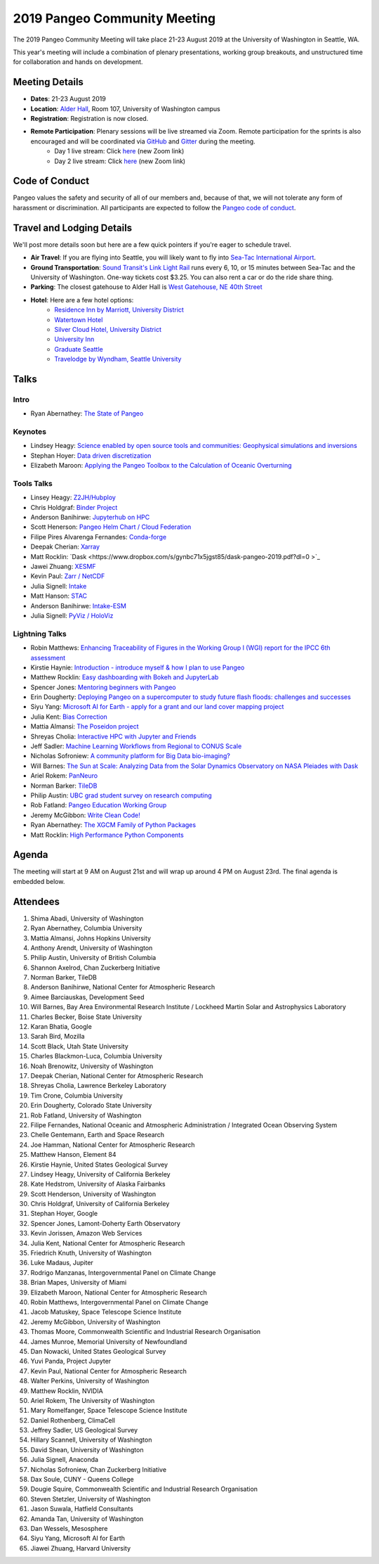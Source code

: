 .. _summer-meeting:

2019 Pangeo Community Meeting
=============================

The 2019 Pangeo Community Meeting will take place 21-23 August 2019 at the
University of Washington in Seattle, WA.

This year's meeting will include a combination of plenary presentations,
working group breakouts, and unstructured time for collaboration and hands on
development.

Meeting Details
---------------
- **Dates**: 21-23 August 2019
- **Location**: `Alder Hall <https://www.washington.edu/maps/#!/ald>`_, Room 107, University of Washington campus
- **Registration**: Registration is now closed.
- **Remote Participation**: Plenary sessions will be live streamed via Zoom. Remote participation for the sprints is also encouraged and will be coordinated via `GitHub <https://github.com/pangeo-data/pangeo/issues>`_ and `Gitter <https://gitter.im/pangeo-data>`_ during the meeting.
    - Day 1 live stream: Click `here <https://washington.zoom.us/j/999388241>`_ (new Zoom link)
    - Day 2 live stream: Click `here <https://washington.zoom.us/j/999388241>`_ (new Zoom link)

Code of Conduct
---------------
Pangeo values the safety and security of all of our members and, because of that,
we will not tolerate any form of harassment or discrimination.
All participants are expected to follow the
`Pangeo code of conduct <https://github.com/pangeo-data/governance/blob/master/conduct/code_of_conduct.md>`_.

Travel and Lodging Details
--------------------------

We'll post more details soon but here are a few quick pointers if you're eager
to schedule travel.

- **Air Travel**: If you are flying into Seattle, you will likely want to fly into
  `Sea-Tac International Airport <https://www.portseattle.org/sea-tac>`_.
- **Ground Transportation**: `Sound Transit's Link Light Rail <https://www.soundtransit.org/>`_ runs every
  6, 10, or 15 minutes between Sea-Tac and the University of Washington.
  One-way tickets cost $3.25. You can also rent a car or do the ride share thing.
- **Parking**: The closest gatehouse to Alder Hall is `West Gatehouse, NE 40th Street <https://transportation.uw.edu/park/visitor>`_
- **Hotel**: Here are a few hotel options:
    - `Residence Inn by Marriott, University District <https://www.marriott.com/hotels/travel/seaud-residence-inn-seattle-university-district/>`_
    - `Watertown Hotel <https://www.staypineapple.com/watertown-hotel-seattle-wa?utm_source=google-my-business&amp;utm_medium=organic&amp;utm_campaign=GMB&amp;utm_term=wt>`_
    - `Silver Cloud Hotel, University District <https://www.silvercloud.com/university/>`_
    - `University Inn <https://www.staypineapple.com/university-inn-seattle-wa?utm_source=google-my-business&amp;utm_medium=organic&amp;utm_campaign=GMB&amp;utm_term=ui>`_
    - `Graduate Seattle <https://www.graduatehotels.com/seattle>`_
    - `Travelodge by Wyndham, Seattle University <http://www.travelodgeseattleuniversity.com/>`_

Talks
-----

Intro
~~~~~
- Ryan Abernathey: `The State of Pangeo <https://speakerdeck.com/rabernat/state-of-pangeo-august-2019>`_

Keynotes
~~~~~~~~
- Lindsey Heagy: `Science enabled by open source tools and communities: Geophysical simulations and inversions <https://docs.google.com/presentation/d/1Wfh2xPw28fqlHMehhys1__SFH4Dmrzq7LI2KcBsuVyc/edit?usp=sharing>`_
- Stephan Hoyer: `Data driven discretization <https://www.pnas.org/content/116/31/15344>`_
- Elizabeth Maroon: `Applying the Pangeo Toolbox to the Calculation of Oceanic Overturning <https://drive.google.com/a/ucar.edu/file/d/1gEF6MO2eGre2c6PTHUQO40djjbZHftVK/view?usp=sharing>`_

Tools Talks
~~~~~~~~~~~
- Linsey Heagy: `Z2JH/Hubploy <https://docs.google.com/presentation/d/1-3X0bDmIMCKJ4vDuHSuf59nnhlxWS5hhZZEQLvzOVPE/edit#slide=id.g5f3a2dc113_0_516>`_
- Chris Holdgraf: `Binder Project <https://docs.google.com/presentation/d/1-3X0bDmIMCKJ4vDuHSuf59nnhlxWS5hhZZEQLvzOVPE/edit#slide=id.g5f3a2dc113_0_516>`_
- Anderson Banihirwe: `Jupyterhub on HPC <https://andersonbanihirwe.dev/talks/jupyterhub-on-hpc-pangeo-2019.html>`_
- Scott Henerson: `Pangeo Helm Chart / Cloud Federation <https://docs.google.com/presentation/d/1wQzdwk3_C6R0BVigWOeYo9GYIqRQrD3i39OmbLZJyk8/edit?usp=sharing>`_
- Filipe Pires Alvarenga Fernandes: `Conda-forge <https://docs.google.com/presentation/d/1u5H4TD8FFNXnPD3mn4ap6B6_Np25QRRdhmedG-4OGEc/edit?usp=sharing>`_
- Deepak Cherian: `Xarray <https://www.dropbox.com/s/8b0bivdf5vc3rh5/2019-08-pangeo-seattle.pptx?dl=0>`_
- Matt Rocklin: `Dask <https://www.dropbox.com/s/gynbc71x5jgst85/dask-pangeo-2019.pdf?dl=0 >`_
- Jawei Zhuang: `XESMF <https://docs.google.com/presentation/d/1WxhT6DryujvszJ6tfdweHCnXHowcGsR1-JiZQF-KNTc/edit?usp=sharing>`_
- Kevin Paul: `Zarr / NetCDF <https://docs.google.com/presentation/d/1UKYQ0qQYAs0OUdJ5qSNMk_iMg9iyTu_rbiybJZsRoNU>`_
- Julia Signell: `Intake <https://docs.google.com/presentation/d/15kxhKzyklkV_Jo7drGEJ70Wk5KOoMJgfiufBfq66Xyc/edit?usp=sharing>`_
- Matt Hanson: `STAC <https://docs.google.com/presentation/d/1iiSUvtE6lMaZMTWQrQQTUl8MBecZRFjb3QJyjZKZNO0/edit?usp=sharing>`_
- Anderson Banihirwe: `Intake-ESM <https://andersonbanihirwe.dev/talks/intake-esm-pangeo-2019.html>`_
- Julia Signell: `PyViz / HoloViz <https://docs.google.com/presentation/d/1j2LFUHS1ahsfEThpFwnAZHqt4IeijJ4Kj9Jjcoh7IKU/edit?usp=sharing>`_

Lightning Talks
~~~~~~~~~~~~~~~
- Robin Matthews: `Enhancing Traceability of Figures in the Working Group I (WGI) report for the IPCC 6th assessment <https://drive.google.com/file/d/1Z9ECFn6y5cnge61coasDRQWZbDe8nEgx/view?usp=sharing>`_
- Kirstie Haynie: `Introduction - introduce myself & how I plan to use Pangeo <https://drive.google.com/file/d/1SLA33HV2FyYws6AmT7MT-VuASSh2AKcO/view>`_
- Matthew Rocklin: `Easy dashboarding with Bokeh and JupyterLab <https://github.com/ian-r-rose/jupyterlab-bokeh-server/>`_
- Spencer Jones: `Mentoring beginners with Pangeo <https://docs.google.com/presentation/d/1MBXWtJ7EPlKRPxevXErI1NuHRvbC9CTX-YpK_XF5_9Q/edit?usp=sharing>`_
- Erin Dougherty: `Deploying Pangeo on a supercomputer to study future flash floods: challenges and successes <https://docs.google.com/presentation/d/1na5vAB8ZpcatKen29d91iJbxegqGSW5bdn6QZeUPTpY/edit?usp=sharing>`_
- Siyu Yang: `Microsoft AI for Earth - apply for a grant and our land cover mapping project <https://ai4ehackathons.blob.core.windows.net/siyu/AI4E_at_Pangeo.pdf>`_
- Julia Kent: `Bias Correction <https://docs.google.com/presentation/d/1GB57yuV5BM903Ktbh_eDNYNzntVhLIejs7me_BMekC8/edit?usp=sharing>`_
- Mattia Almansi: `The Poseidon project <https://jh.box.com/s/uau4j0n4q7jmdrob0t4yc85e773ok3ho>`_
- Shreyas Cholia: `Interactive HPC with Jupyter and Friends <https://docs.google.com/presentation/d/1MwxG3B-7FRJ_TzPAqmpQ4uo_8j5_4j5tFd3Nt_FNwSI/edit>`_
- Jeff Sadler: `Machine Learning Workflows from Regional to CONUS Scale <https://docs.google.com/presentation/d/1LBqjjJ3Qo7yMM4l-c98Vkr-IyJ208iOZCgs-we5kurI/edit?usp=sharing>`_
- Nicholas Sofroniew: `A community platform for Big Data bio-imaging? <https://docs.google.com/presentation/d/18Z4G58oQXUYl0EfuqgzF98B0gfnabhieW3_k-xeyHC0/edit?usp=sharing>`_
- Will Barnes: `The Sun at Scale: Analyzing Data from the Solar Dynamics Observatory on NASA Pleiades with Dask <https://docs.google.com/presentation/d/1vzCPwIcBgbLADLgEC3kf4Kj3p4opbcGt-4QJssTRkvw/edit?usp=sharing>`_
- Ariel Rokem: `PanNeuro <https://arokem.github.io/2019-BRAINI-PanNeuro-slides/#/>`_
- Norman Barker: `TileDB <https://docs.google.com/presentation/d/1gioRfodyngdHREPYO7dHprcnOr_mtGV3nWgpSk9UsH8/edit?usp=sharing>`_
- Philip Austin: `UBC grad student survey on research computing <https://docs.google.com/presentation/d/1yLq3Veo1aMnCk46rXvS7QfZXv_xVRVRn11M2DrEYvlA/edit?usp=sharing>`_
- Rob Fatland: `Pangeo Education Working Group <https://docs.google.com/presentation/d/1S2pET0zzo5TYyH4jvXLQJuPelmh99X7JJ1cTbdJCtJ8/edit?usp=sharing>`_
- Jeremy McGibbon: `Write Clean Code! <https://docs.google.com/presentation/d/e/2PACX-1vSBDSwxyzZz2kCzAv4n7KFsOXeHDWPXkn-P-K_gelUokfXoYbAsxLHXwhyPWSfM7148iPHW7BUfSBzj/pub?start=false&loop=false&delayms=60000>`_
- Ryan Abernathey: `The XGCM Family of Python Packages <https://speakerdeck.com/rabernat/the-xgcm-family-of-python-packages>`_
- Matt Rocklin: `High Performance Python Components <https://www.google.com/url?q=https://docs.google.com/presentation/d/e/2PACX-1vSajAH6FzgQH4OwOJD5y-t9mjF9tTKEeljguEsfcjavp18pL4LkpABy4lW2uMykIUvP2dC-1AmhCq6l/pub?start%3Dfalse%26loop%3Dfalse%26delayms%3D3000&sa=D&source=hangouts&ust=1566584370314000&usg=AFQjCNGpY_hdcM9Boj8ZZaF-9baKdykBJg>`_

Agenda
------

The meeting will start at 9 AM on August 21st and will wrap up around 4 PM on August 23rd.
The final agenda is embedded below.

.. raw:: html

    <iframe width="100%" height="800" src="https://docs.google.com/document/d/e/2PACX-1vQtNNhS0KUh9oZUOG_T2f8_b507q9AlEhGTGMzCrZ61lQa5MyXNeKso1Ba1QxKGqSbD-iM8cC9ScNmq/pub?embedded=true"></iframe>

Attendees
---------
1.	Shima Abadi, University of Washington
2.	Ryan Abernathey, Columbia University
3.	Mattia Almansi, Johns Hopkins University
4.	Anthony Arendt, University of Washington
5.	Philip Austin, University of British Columbia
6.	Shannon Axelrod, Chan Zuckerberg Initiative
7.	Norman Barker, TileDB
8.	Anderson Banihirwe, National Center for Atmospheric Research
9.	Aimee Barciauskas, Development Seed
10.	Will Barnes, Bay Area Environmental Research Institute / Lockheed Martin Solar and Astrophysics Laboratory
11.	Charles Becker, Boise State University
12.	Karan Bhatia, Google
13.	Sarah Bird, Mozilla
14.	Scott Black, Utah State University
15.	Charles Blackmon-Luca, Columbia University
16.	Noah Brenowitz, University of Washington
17.	Deepak Cherian, National Center for Atmospheric Research
18.	Shreyas Cholia, Lawrence Berkeley Laboratory
19.	Tim Crone, Columbia University
20.	Erin Dougherty, Colorado State University
21.	Rob Fatland, University of Washington
22.	Filipe Fernandes, National Oceanic and Atmospheric Administration / Integrated Ocean Observing System
23.	Chelle Gentemann, Earth and Space Research
24.	Joe Hamman, National Center for Atmospheric Research
25.	Matthew Hanson, Element 84
26.	Kirstie Haynie, United States Geological Survey
27.	Lindsey Heagy, University of California Berkeley
28.	Kate Hedstrom, University of Alaska Fairbanks
29.	Scott Henderson, University of Washington
30.	Chris Holdgraf, University of California Berkeley
31.	Stephan Hoyer, Google
32.	Spencer Jones, Lamont-Doherty Earth Observatory
33.	Kevin Jorissen, Amazon Web Services
34.	Julia Kent, National Center for Atmospheric Research
35.	Friedrich Knuth, University of Washington
36.	Luke Madaus, Jupiter
37.	Rodrigo Manzanas, Intergovernmental Panel on Climate Change
38.	Brian Mapes, University of Miami
39.	Elizabeth Maroon, National Center for Atmospheric Research
40.	Robin Matthews, Intergovernmental Panel on Climate Change
41.	Jacob Matuskey, Space Telescope Science Institute
42.	Jeremy McGibbon, University of Washington
43.	Thomas Moore, Commonwealth Scientific and Industrial Research Organisation
44.	James Munroe, Memorial University of Newfoundland
45.	Dan Nowacki, United States Geological Survey
46.	Yuvi Panda, Project Jupyter
47.	Kevin Paul, National Center for Atmospheric Research
48.	Walter Perkins, University of Washington
49.	Matthew Rocklin, NVIDIA
50.	Ariel Rokem, The University of Washington
51.	Mary Romelfanger, Space Telescope Science Institute
52.	Daniel Rothenberg, ClimaCell
53.	Jeffrey Sadler, US Geological Survey
54.	Hillary Scannell, University of Washington
55.	David Shean, University of Washington
56.	Julia Signell, Anaconda
57.	Nicholas Sofroniew, Chan Zuckerberg Initiative
58.	Dax Soule, CUNY - Queens College
59.	Dougie Squire, Commonwealth Scientific and Industrial Research Organisation
60.	Steven Stetzler, University of Washington
61.	Jason Suwala, Hatfield Consultants
62.	Amanda Tan, University of Washington
63.	Dan Wessels, Mesosphere
64.	Siyu Yang, Microsoft AI for Earth
65.	Jiawei Zhuang, Harvard University
